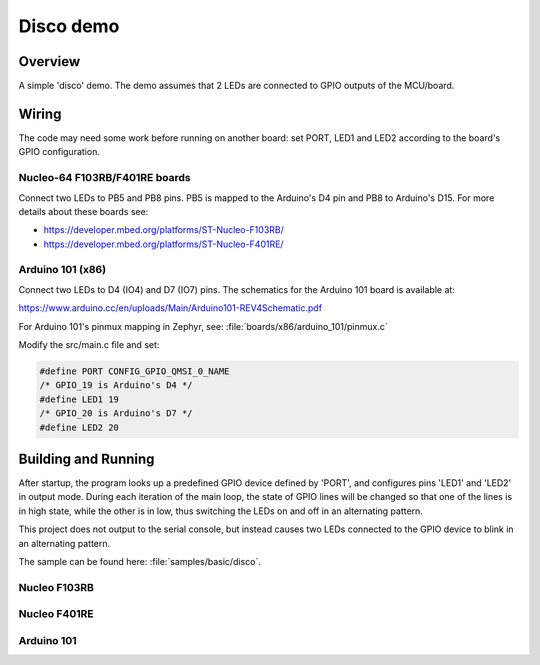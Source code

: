 .. _disco-sample:

Disco demo
##########

Overview
********

A simple 'disco' demo. The demo assumes that 2 LEDs are connected to
GPIO outputs of the MCU/board.


Wiring
******

The code may need some work before running on another board: set PORT,
LED1 and LED2 according to the board's GPIO configuration.

Nucleo-64 F103RB/F401RE boards
==============================

Connect two LEDs to PB5 and PB8 pins. PB5 is mapped to the
Arduino's D4 pin and PB8 to Arduino's D15. For more details about
these boards see:

- https://developer.mbed.org/platforms/ST-Nucleo-F103RB/
- https://developer.mbed.org/platforms/ST-Nucleo-F401RE/

Arduino 101 (x86)
=================

Connect two LEDs to D4 (IO4) and D7 (IO7) pins. The schematics for the Arduino
101 board is available at:

https://www.arduino.cc/en/uploads/Main/Arduino101-REV4Schematic.pdf

For Arduino 101's pinmux mapping in Zephyr, see: :file:`boards/x86/arduino_101/pinmux.c`

Modify the src/main.c file and set:

.. code-block:: c

   #define PORT	CONFIG_GPIO_QMSI_0_NAME
   /* GPIO_19 is Arduino's D4 */
   #define LED1	19
   /* GPIO_20 is Arduino's D7 */
   #define LED2	20

Building and Running
*********************

After startup, the program looks up a predefined GPIO device defined by 'PORT',
and configures pins 'LED1' and 'LED2' in output mode.  During each iteration of
the main loop, the state of GPIO lines will be changed so that one of the lines
is in high state, while the other is in low, thus switching the LEDs on and off
in an alternating pattern.

This project does not output to the serial console, but instead causes two LEDs
connected to the GPIO device to blink in an alternating pattern.

The sample can be found here: :file:`samples/basic/disco`.

Nucleo F103RB
=============

.. zephyr-app-commands::
   :zephyr-app: samples/basic/disco
   :board: nucleo_f103rb
   :goals: build
   :compact:

Nucleo F401RE
=============

.. zephyr-app-commands::
   :zephyr-app: samples/basic/disco
   :board: nucleo_f401re
   :goals: build
   :compact:

Arduino 101
============

.. zephyr-app-commands::
   :zephyr-app: samples/basic/disco
   :board: arduino_101
   :goals: build
   :compact:
